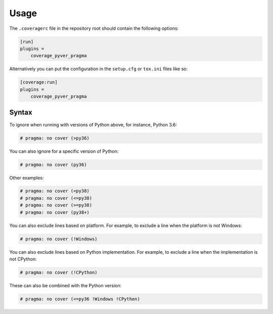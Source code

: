 =========
Usage
=========

The ``.coveragerc`` file in the repository root should contain the following options:

.. code-block:: ini

	[run]
	plugins =
	    coverage_pyver_pragma


Alternatively you can put the configuration in the ``setup.cfg`` or ``tox.ini`` files like so:

.. code-block:: ini

	[coverage:run]
	plugins =
	    coverage_pyver_pragma


Syntax
--------

To ignore when running with versions of Python above, for instance, Python 3.6:

.. code-block:: python

	# pragma: no cover (>py36)

You can also ignore for a specific version of Python:

.. code-block:: python

	# pragma: no cover (py36)

Other examples:

.. code-block:: python

	# pragma: no cover (<py38)
	# pragma: no cover (<=py38)
	# pragma: no cover (>=py38)
	# pragma: no cover (py38+)


You can also exclude lines based on platform. For example, to exclude a line when the platform is not Windows:

.. code-block:: python

	# pragma: no cover (!Windows)

You can also exclude lines based on Python implementation. For example, to exclude a line when the implementation is not CPython:

.. code-block:: python

	# pragma: no cover (!CPython)

These can also be combined with the Python version:

.. code-block:: python

	# pragma: no cover (<=py36 !Windows !CPython)

